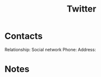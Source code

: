 :PROPERTIES:
:ID:       773429cf-3eb4-4087-b1d0-772d43d19d97
:END:
#+title: Twitter
#+filetags: Institution CRM

* Contacts

Relationship: Social network
Phone:
Address:

* Notes

 
